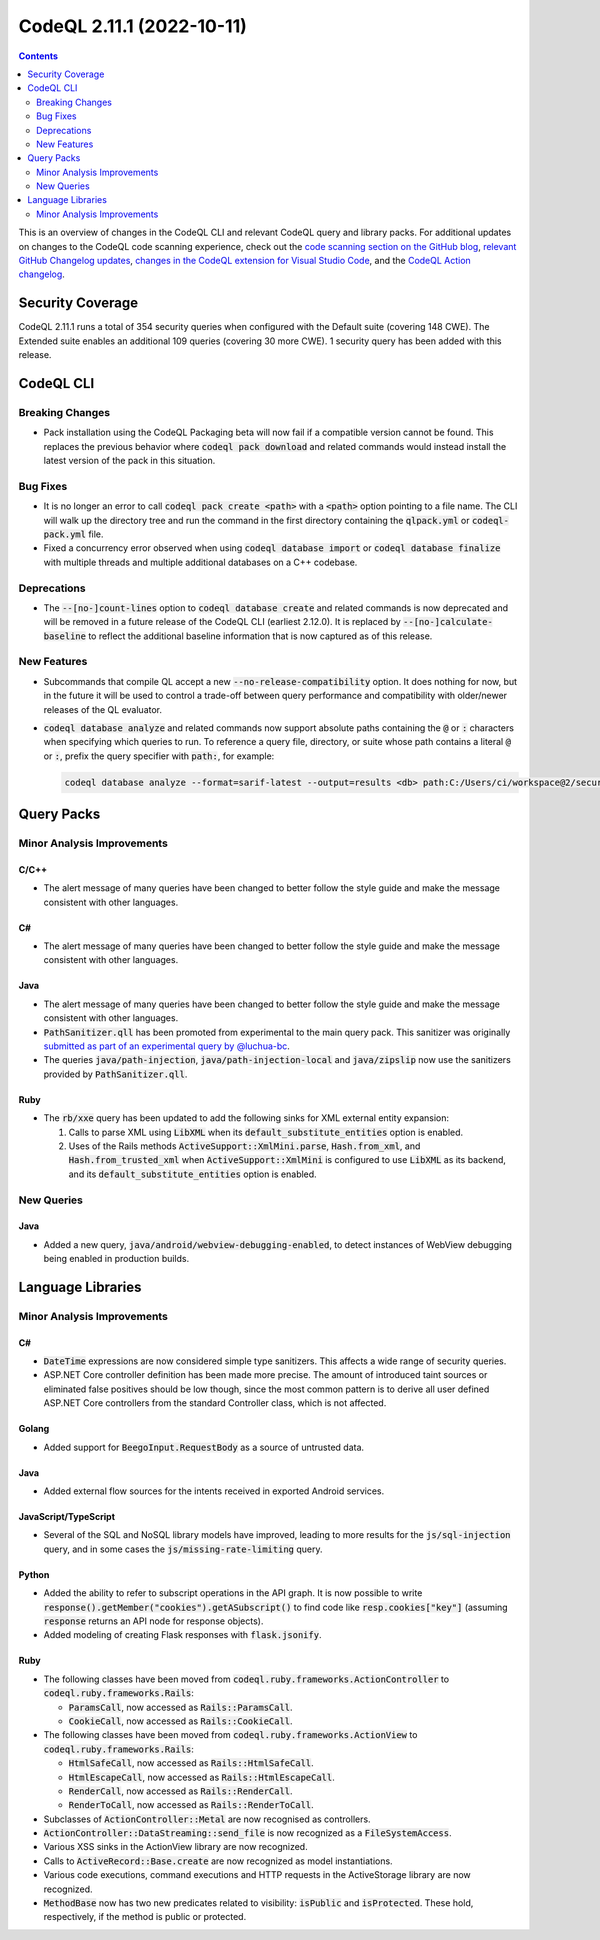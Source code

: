.. _codeql-cli-2.11.1:

==========================
CodeQL 2.11.1 (2022-10-11)
==========================

.. contents:: Contents
   :depth: 2
   :local:
   :backlinks: none

This is an overview of changes in the CodeQL CLI and relevant CodeQL query and library packs. For additional updates on changes to the CodeQL code scanning experience, check out the `code scanning section on the GitHub blog <https://github.blog/tag/code-scanning/>`__, `relevant GitHub Changelog updates <https://github.blog/changelog/label/code-scanning/>`__, `changes in the CodeQL extension for Visual Studio Code <https://marketplace.visualstudio.com/items/GitHub.vscode-codeql/changelog>`__, and the `CodeQL Action changelog <https://github.com/github/codeql-action/blob/main/CHANGELOG.md>`__.

Security Coverage
-----------------

CodeQL 2.11.1 runs a total of 354 security queries when configured with the Default suite (covering 148 CWE). The Extended suite enables an additional 109 queries (covering 30 more CWE). 1 security query has been added with this release.

CodeQL CLI
----------

Breaking Changes
~~~~~~~~~~~~~~~~

*   Pack installation using the CodeQL Packaging beta will now fail if a compatible version cannot be found. This replaces the previous behavior where :code:`codeql pack download` and related commands would instead install the latest version of the pack in this situation.

Bug Fixes
~~~~~~~~~

*   It is no longer an error to call :code:`codeql pack create <path>` with a :code:`<path>` option pointing to a file name. The CLI will walk up the directory tree and run the command in the first directory containing the :code:`qlpack.yml` or :code:`codeql-pack.yml` file.
*   Fixed a concurrency error observed when using :code:`codeql database import` or
    :code:`codeql database finalize` with multiple threads and multiple additional databases on a C++ codebase.

Deprecations
~~~~~~~~~~~~

*   The :code:`--[no-]count-lines` option to :code:`codeql database create` and related commands is now deprecated and will be removed in a future release of the CodeQL CLI (earliest 2.12.0). It is replaced by
    :code:`--[no-]calculate-baseline` to reflect the additional baseline information that is now captured as of this release.

New Features
~~~~~~~~~~~~

*   Subcommands that compile QL accept a new :code:`--no-release-compatibility` option. It does nothing for now, but in the future it will be used to control a trade-off between query performance and compatibility with older/newer releases of the QL evaluator.
*   :code:`codeql database analyze` and related commands now support absolute paths containing the :code:`@` or :code:`:` characters when specifying which queries to run. To reference a query file, directory, or suite whose path contains a literal :code:`@` or :code:`:`, prefix the query specifier with :code:`path:`, for example:

    ..  code-block:: shell
    
            codeql database analyze --format=sarif-latest --output=results <db> path:C:/Users/ci/workspace@2/security/query.ql

Query Packs
-----------

Minor Analysis Improvements
~~~~~~~~~~~~~~~~~~~~~~~~~~~

C/C++
"""""

*   The alert message of many queries have been changed to better follow the style guide and make the message consistent with other languages.

C#
""

*   The alert message of many queries have been changed to better follow the style guide and make the message consistent with other languages.

Java
""""

*   The alert message of many queries have been changed to better follow the style guide and make the message consistent with other languages.
*   :code:`PathSanitizer.qll` has been promoted from experimental to the main query pack. This sanitizer was originally `submitted as part of an experimental query by @luchua-bc <https://github.com/github/codeql/pull/7286>`__.
*   The queries :code:`java/path-injection`, :code:`java/path-injection-local` and :code:`java/zipslip` now use the sanitizers provided by :code:`PathSanitizer.qll`.

Ruby
""""

*   The :code:`rb/xxe` query has been updated to add the following sinks for XML external entity expansion:

    #.  Calls to parse XML using :code:`LibXML` when its :code:`default_substitute_entities` option is enabled.
    #.  Uses of the Rails methods :code:`ActiveSupport::XmlMini.parse`, :code:`Hash.from_xml`, and :code:`Hash.from_trusted_xml` when :code:`ActiveSupport::XmlMini` is configured to use :code:`LibXML` as its backend, and its :code:`default_substitute_entities` option is enabled.

New Queries
~~~~~~~~~~~

Java
""""

*   Added a new query, :code:`java/android/webview-debugging-enabled`, to detect instances of WebView debugging being enabled in production builds.

Language Libraries
------------------

Minor Analysis Improvements
~~~~~~~~~~~~~~~~~~~~~~~~~~~

C#
""

*   :code:`DateTime` expressions are now considered simple type sanitizers. This affects a wide range of security queries.
*   ASP.NET Core controller definition has been made more precise. The amount of introduced taint sources or eliminated false positives should be low though, since the most common pattern is to derive all user defined ASP.NET Core controllers from the standard Controller class, which is not affected.

Golang
""""""

*   Added support for :code:`BeegoInput.RequestBody` as a source of untrusted data.

Java
""""

*   Added external flow sources for the intents received in exported Android services.

JavaScript/TypeScript
"""""""""""""""""""""

*   Several of the SQL and NoSQL library models have improved, leading to more results for the :code:`js/sql-injection` query,
    and in some cases the :code:`js/missing-rate-limiting` query.

Python
""""""

*   Added the ability to refer to subscript operations in the API graph. It is now possible to write :code:`response().getMember("cookies").getASubscript()` to find code like :code:`resp.cookies["key"]` (assuming :code:`response` returns an API node for response objects).
*   Added modeling of creating Flask responses with :code:`flask.jsonify`.

Ruby
""""

*   The following classes have been moved from :code:`codeql.ruby.frameworks.ActionController` to :code:`codeql.ruby.frameworks.Rails`\ :

    *   :code:`ParamsCall`, now accessed as :code:`Rails::ParamsCall`.
    *   :code:`CookieCall`, now accessed as :code:`Rails::CookieCall`.
    
*   The following classes have been moved from :code:`codeql.ruby.frameworks.ActionView` to :code:`codeql.ruby.frameworks.Rails`\ :

    *   :code:`HtmlSafeCall`, now accessed as :code:`Rails::HtmlSafeCall`.
    *   :code:`HtmlEscapeCall`, now accessed as :code:`Rails::HtmlEscapeCall`.
    *   :code:`RenderCall`, now accessed as :code:`Rails::RenderCall`.
    *   :code:`RenderToCall`, now accessed as :code:`Rails::RenderToCall`.
    
*   Subclasses of :code:`ActionController::Metal` are now recognised as controllers.
*   :code:`ActionController::DataStreaming::send_file` is now recognized as a
    :code:`FileSystemAccess`.
*   Various XSS sinks in the ActionView library are now recognized.
*   Calls to :code:`ActiveRecord::Base.create` are now recognized as model instantiations.
*   Various code executions, command executions and HTTP requests in the ActiveStorage library are now recognized.
*   :code:`MethodBase` now has two new predicates related to visibility: :code:`isPublic` and
    :code:`isProtected`. These hold, respectively, if the method is public or protected.
